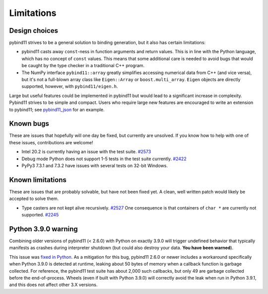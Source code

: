 Limitations
###########

Design choices
^^^^^^^^^^^^^^

pybind11 strives to be a general solution to binding generation, but it also has
certain limitations:

- pybind11 casts away ``const``-ness in function arguments and return values.
  This is in line with the Python language, which has no concept of ``const``
  values. This means that some additional care is needed to avoid bugs that
  would be caught by the type checker in a traditional C++ program.

- The NumPy interface ``pybind11::array`` greatly simplifies accessing
  numerical data from C++ (and vice versa), but it's not a full-blown array
  class like ``Eigen::Array`` or ``boost.multi_array``. ``Eigen`` objects are
  directly supported, however, with ``pybind11/eigen.h``.

Large but useful features could be implemented in pybind11 but would lead to a
significant increase in complexity. Pybind11 strives to be simple and compact.
Users who require large new features are encouraged to write an extension to
pybind11; see `pybind11_json <https://github.com/pybind/pybind11_json>`_ for an
example.


Known bugs
^^^^^^^^^^

These are issues that hopefully will one day be fixed, but currently are
unsolved. If you know how to help with one of these issues, contributions
are welcome!

- Intel 20.2 is currently having an issue with the test suite.
  `#2573 <https://github.com/pybind/pybind11/pull/2573>`_

- Debug mode Python does not support 1-5 tests in the test suite currently.
  `#2422 <https://github.com/pybind/pybind11/pull/2422>`_

- PyPy3 7.3.1 and 7.3.2 have issues with several tests on 32-bit Windows.

Known limitations
^^^^^^^^^^^^^^^^^

These are issues that are probably solvable, but have not been fixed yet. A
clean, well written patch would likely be accepted to solve them.

- Type casters are not kept alive recursively.
  `#2527 <https://github.com/pybind/pybind11/issues/2527>`_
  One consequence is that containers of ``char *`` are currently not supported.
  `#2245 <https://github.com/pybind/pybind11/issues/2245>`_

Python 3.9.0 warning
^^^^^^^^^^^^^^^^^^^^

Combining older versions of pybind11 (< 2.6.0) with Python on exactly 3.9.0
will trigger undefined behavior that typically manifests as crashes during
interpreter shutdown (but could also destroy your data. **You have been
warned**).

This issue was `fixed in Python <https://github.com/python/cpython/pull/22670>`_.
As a mitigation for this bug, pybind11 2.6.0 or newer includes a workaround
specifically when Python 3.9.0 is detected at runtime, leaking about 50 bytes
of memory when a callback function is garbage collected.  For reference, the
pybind11 test suite has about 2,000 such callbacks, but only 49 are garbage
collected before the end-of-process. Wheels (even if built with Python 3.9.0)
will correctly avoid the leak when run in Python 3.9.1, and this does not
affect other 3.X versions.
